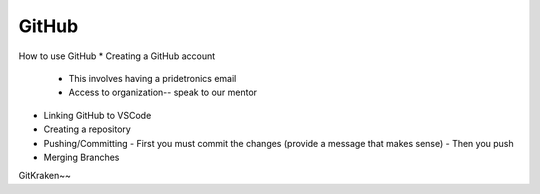 GitHub
======
How to use GitHub
* Creating a GitHub account
  - This involves having a pridetronics email
  - Access to organization-- speak to our mentor
* Linking GitHub to VSCode 
* Creating a repository
* Pushing/Committing
  - First you must commit the changes (provide a message that makes sense)
  - Then you push
* Merging Branches
GitKraken~~